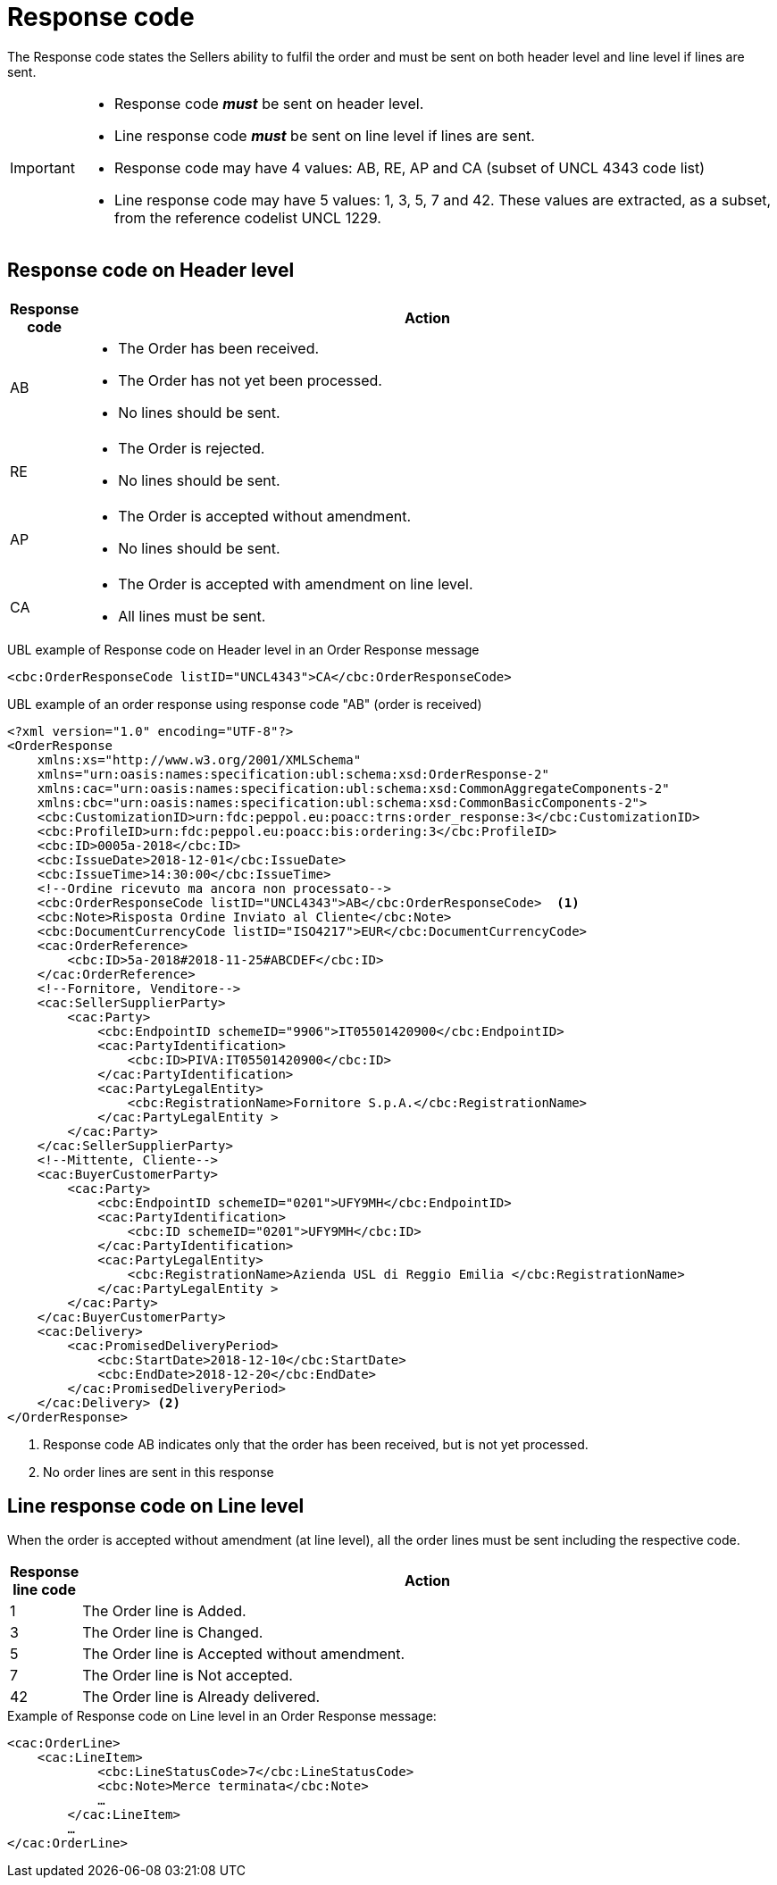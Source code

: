 [[response-code]]
= Response code

The Response code states the Sellers ability to fulfil the order and must be sent on both header level and line level if lines are sent.


[IMPORTANT]
====
* Response code *_must_* be sent on header level.
* Line response code *_must_* be sent on line level if lines are sent.
* Response code may have 4 values: AB, RE, AP and CA (subset of UNCL 4343 code list)
* Line response code may have 5 values: 1, 3, 5, 7 and 42. These values are extracted, as a subset, from the reference codelist UNCL 1229.
====

== Response code on Header level

[cols="1,11",options="header"]
|====
|Response code
|Action

|AB
a|
* The Order has been received.
* The Order has not yet been processed.
* No lines should be sent.

|RE
a|
* The Order is rejected.
* No lines should be sent.

|AP
a|
* The Order is accepted without amendment.
* No lines should be sent.

|CA
a|
* The Order is accepted with amendment on line level.
* All lines must be sent.
|====


.UBL example of Response code on Header level in an Order Response message
[source, xml, indent=0]
----
<cbc:OrderResponseCode listID="UNCL4343">CA</cbc:OrderResponseCode>
----

.UBL example of an order response using response code "AB" (order is received)
[source, xml, indent=0]
----
<?xml version="1.0" encoding="UTF-8"?>
<OrderResponse
    xmlns:xs="http://www.w3.org/2001/XMLSchema"
    xmlns="urn:oasis:names:specification:ubl:schema:xsd:OrderResponse-2"
    xmlns:cac="urn:oasis:names:specification:ubl:schema:xsd:CommonAggregateComponents-2"
    xmlns:cbc="urn:oasis:names:specification:ubl:schema:xsd:CommonBasicComponents-2">
    <cbc:CustomizationID>urn:fdc:peppol.eu:poacc:trns:order_response:3</cbc:CustomizationID>
    <cbc:ProfileID>urn:fdc:peppol.eu:poacc:bis:ordering:3</cbc:ProfileID>
    <cbc:ID>0005a-2018</cbc:ID>
    <cbc:IssueDate>2018-12-01</cbc:IssueDate>
    <cbc:IssueTime>14:30:00</cbc:IssueTime>
    <!--Ordine ricevuto ma ancora non processato-->
    <cbc:OrderResponseCode listID="UNCL4343">AB</cbc:OrderResponseCode>  <1>
    <cbc:Note>Risposta Ordine Inviato al Cliente</cbc:Note>
    <cbc:DocumentCurrencyCode listID="ISO4217">EUR</cbc:DocumentCurrencyCode>
    <cac:OrderReference>
        <cbc:ID>5a-2018#2018-11-25#ABCDEF</cbc:ID>
    </cac:OrderReference>
    <!--Fornitore, Venditore-->
    <cac:SellerSupplierParty>
        <cac:Party>
            <cbc:EndpointID schemeID="9906">IT05501420900</cbc:EndpointID>
            <cac:PartyIdentification>
                <cbc:ID>PIVA:IT05501420900</cbc:ID>
            </cac:PartyIdentification>
            <cac:PartyLegalEntity>
                <cbc:RegistrationName>Fornitore S.p.A.</cbc:RegistrationName>
            </cac:PartyLegalEntity >
        </cac:Party>
    </cac:SellerSupplierParty>
    <!--Mittente, Cliente-->
    <cac:BuyerCustomerParty>
        <cac:Party>
            <cbc:EndpointID schemeID="0201">UFY9MH</cbc:EndpointID>
            <cac:PartyIdentification>
                <cbc:ID schemeID="0201">UFY9MH</cbc:ID>
            </cac:PartyIdentification>
            <cac:PartyLegalEntity>
                <cbc:RegistrationName>Azienda USL di Reggio Emilia </cbc:RegistrationName>
            </cac:PartyLegalEntity >
        </cac:Party>
    </cac:BuyerCustomerParty>
    <cac:Delivery>
        <cac:PromisedDeliveryPeriod>
            <cbc:StartDate>2018-12-10</cbc:StartDate>
            <cbc:EndDate>2018-12-20</cbc:EndDate>
        </cac:PromisedDeliveryPeriod>
    </cac:Delivery> <2> 
</OrderResponse>
----
<1> Response code AB indicates only that the order has been received, but is not yet processed. 
<2> No order lines are sent in this response


== Line response code on Line level

When the order is accepted without amendment (at line level), all the order lines must be sent including the respective code.

[cols="1,11",options="header"]
|====
|Response line code
|Action

|1
|The Order line is Added.

|3
|The Order line is Changed.

|5
|The Order line is Accepted without amendment.

|7
|The Order line is Not accepted.

|42
|The Order line is Already delivered.

|====


.Example of Response code on Line level in an Order Response message:
[source, xml, indent=0]
----
<cac:OrderLine>
    <cac:LineItem>
	    <cbc:LineStatusCode>7</cbc:LineStatusCode>
	    <cbc:Note>Merce terminata</cbc:Note>
	    …
	</cac:LineItem>
	…
</cac:OrderLine>
----
